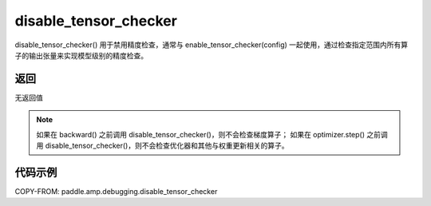 .. _cn_api_amp_debugging_disable_tensor_checker

disable_tensor_checker
-------------------------------

.. py:function:: paddle.amp.debugging.disable_tensor_checker()

disable_tensor_checker() 用于禁用精度检查，通常与 enable_tensor_checker(config) 一起使用，通过检查指定范围内所有算子的输出张量来实现模型级别的精度检查。

返回
:::::::::
无返回值

.. note:: 
    如果在 backward() 之前调用 disable_tensor_checker()，则不会检查梯度算子；
    如果在 optimizer.step() 之前调用 disable_tensor_checker()，则不会检查优化器和其他与权重更新相关的算子。

代码示例
:::::::::

COPY-FROM: paddle.amp.debugging.disable_tensor_checker


